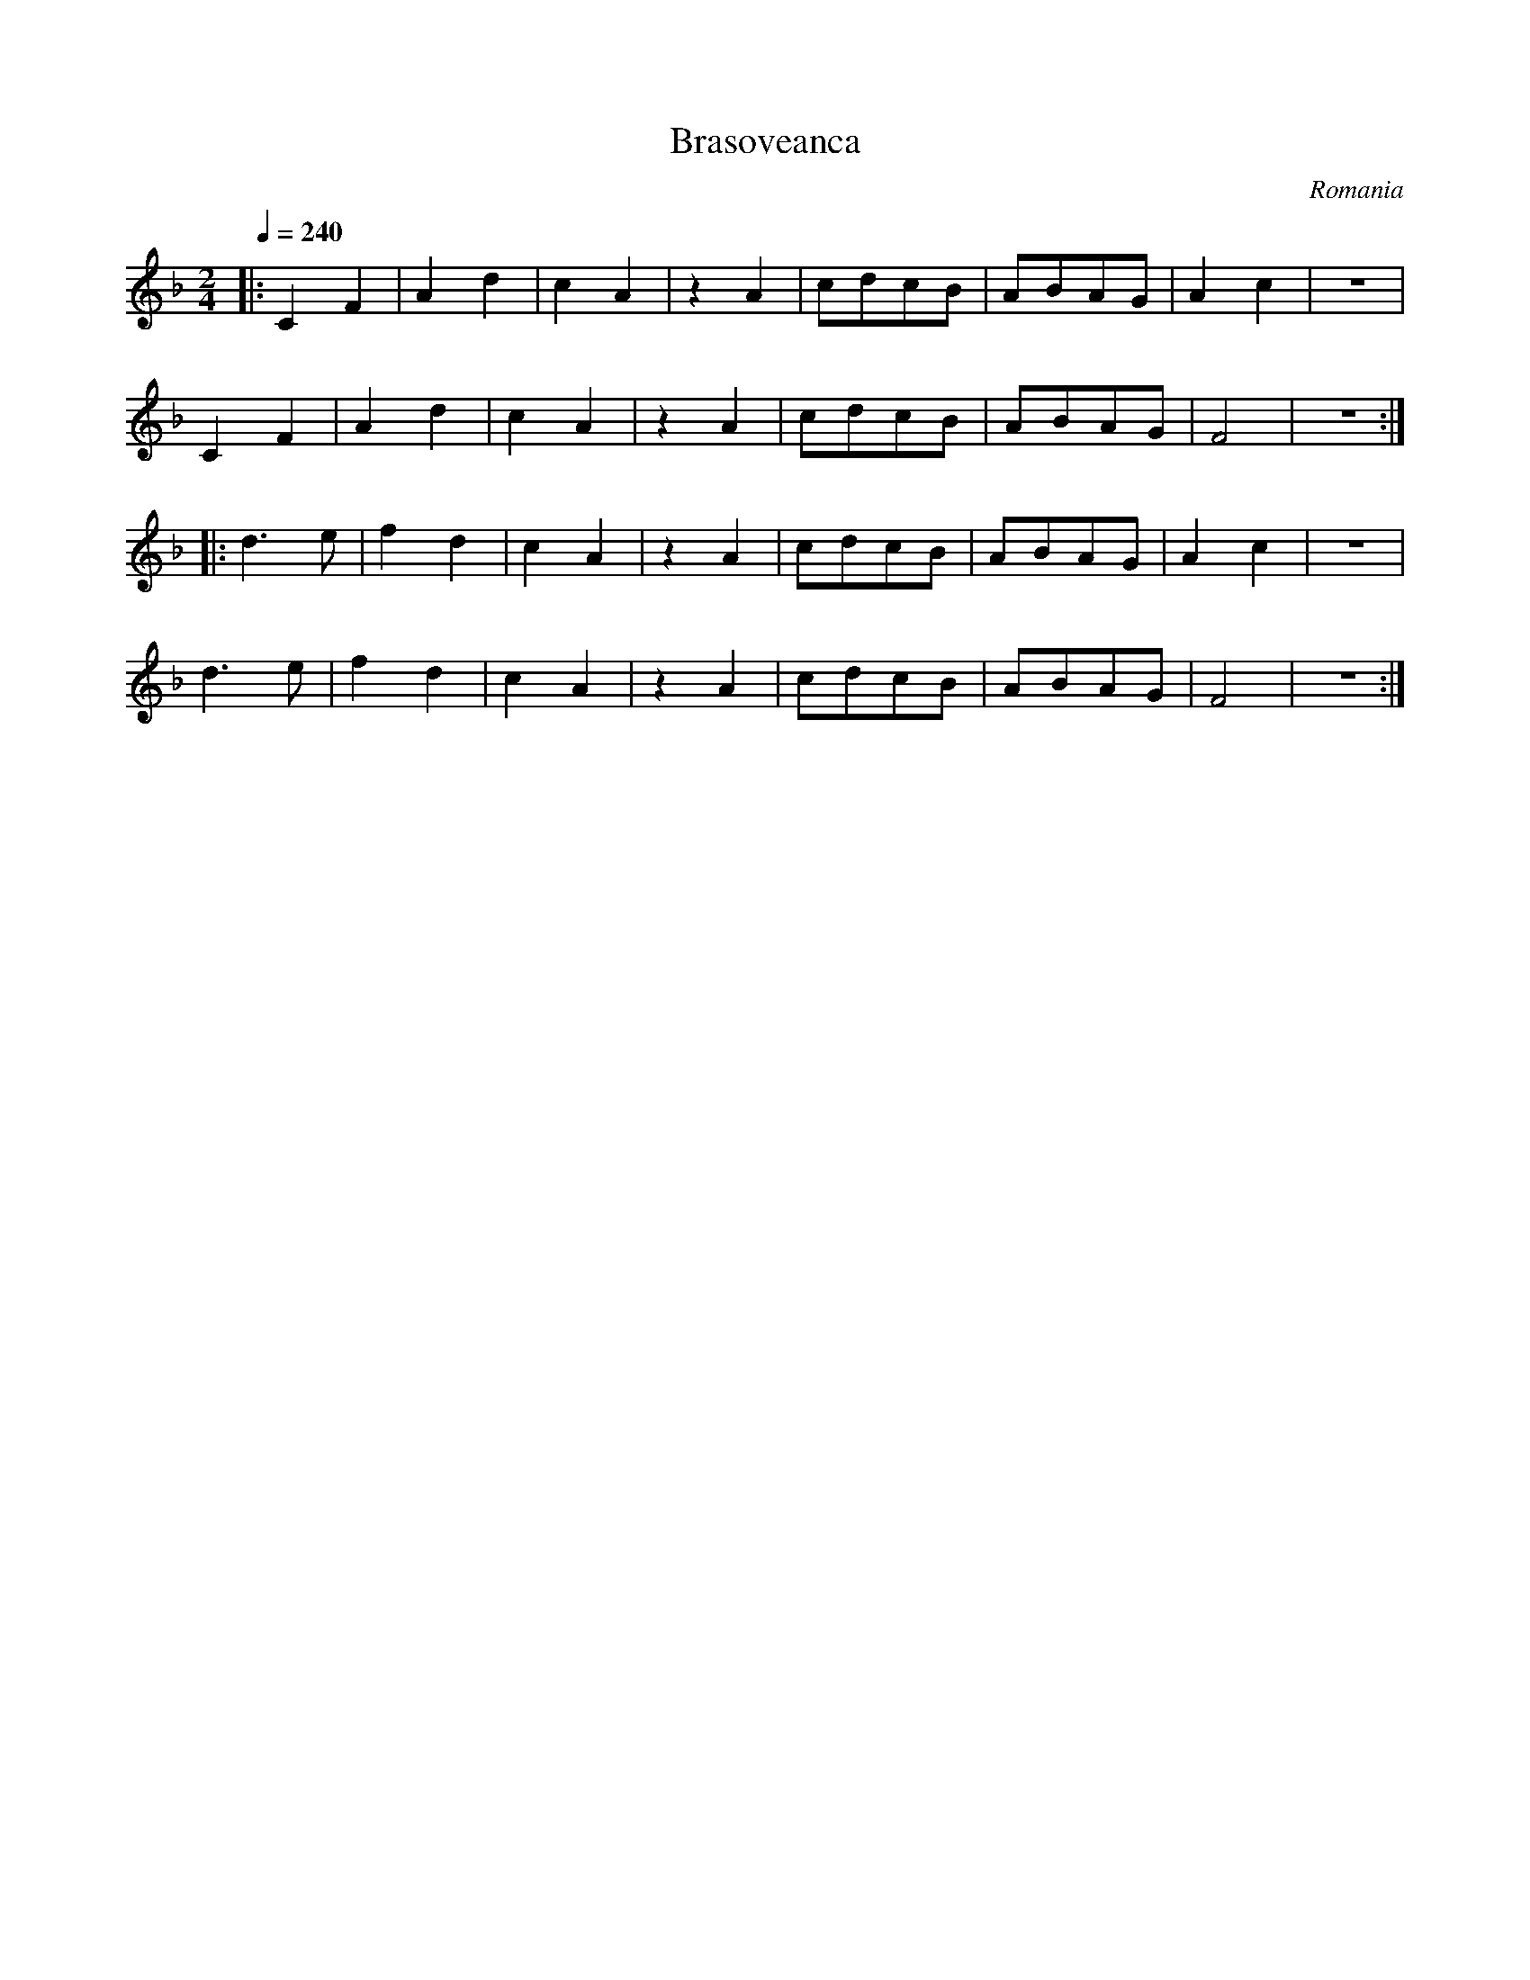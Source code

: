 X: 52
T: Brasoveanca
O: Romania
F: http://www.youtube.com/watch?v=xUcisB551-E
F: http://www.youtube.com/watch?v=T-zTESpmp8M
F: http://www.youtube.com/watch?v=ls95HG75mjY
M: 2/4
L: 1/8
K: F
Q: 1/4=240
|:C2F2|A2d2|c2A2|z2A2|cdcB|ABAG|A2c2|z4|
  C2F2|A2d2|c2A2|z2A2|cdcB|ABAG|F4|z4::
   d3e|f2d2|c2A2|z2A2|cdcB|ABAG|A2c2|z4|
   d3e|f2d2|c2A2|z2A2|cdcB|ABAG|F4|z4:|
